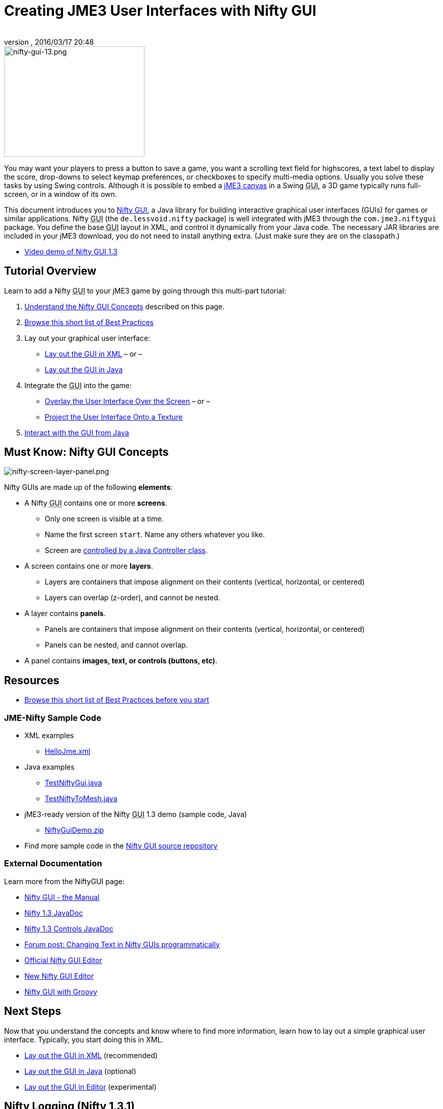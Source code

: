 = Creating JME3 User Interfaces with Nifty GUI
:author:
:revnumber:
:revdate: 2016/03/17 20:48
:keywords: gui, documentation, nifty, hud
:relfileprefix: ../../
:imagesdir: ../..
ifdef::env-github,env-browser[:outfilesuffix: .adoc]



image::jme3/advanced/nifty-gui-13.png[nifty-gui-13.png,width="276",height="217",align="left"]


You may want your players to press a button to save a game, you want a scrolling text field for highscores, a text label to display the score, drop-downs to select keymap preferences, or checkboxes to specify multi-media options. Usually you solve these tasks by using Swing controls. Although it is possible to embed a <<jme3/advanced/swing_canvas#,jME3 canvas>> in a Swing +++<abbr title="Graphical User Interface">GUI</abbr>+++, a 3D game typically runs full-screen, or in a window of its own.

This document introduces you to link:https://github.com/nifty-gui/nifty-gui/[Nifty GUI], a Java library for building interactive graphical user interfaces (GUIs) for games or similar applications. Nifty +++<abbr title="Graphical User Interface">GUI</abbr>+++ (the `de.lessvoid.nifty` package) is well integrated with jME3 through the `com.jme3.niftygui` package. You define the base +++<abbr title="Graphical User Interface">GUI</abbr>+++ layout in XML, and control it dynamically from your Java code. The necessary JAR libraries are included in your jME3 download, you do not need to install anything extra. (Just make sure they are on the classpath.)

*  link:http://vimeo.com/25637085[Video demo of Nifty GUI 1.3]


== Tutorial Overview

Learn to add a Nifty +++<abbr title="Graphical User Interface">GUI</abbr>+++ to your jME3 game by going through this multi-part tutorial:

.  <<jme3/advanced/nifty_gui#,Understand the Nifty GUI Concepts>> described on this page.
.  <<jme3/advanced/nifty_gui_best_practices#,Browse this short list of Best Practices>>
.  Lay out your graphical user interface:
**  <<jme3/advanced/nifty_gui_xml_layout#,Lay out the GUI in XML>> – or –
**  <<jme3/advanced/nifty_gui_java_layout#,Lay out the GUI in Java>>

.  Integrate the +++<abbr title="Graphical User Interface">GUI</abbr>+++ into the game:
**  <<jme3/advanced/nifty_gui_overlay#,Overlay the User Interface Over the Screen>>  – or –
**  <<jme3/advanced/nifty_gui_projection#,Project the User Interface Onto a Texture>>

.  <<jme3/advanced/nifty_gui_java_interaction#,Interact with the GUI from Java>>


== Must Know: Nifty GUI Concepts

image:jme3/advanced/nifty-screen-layer-panel.png[nifty-screen-layer-panel.png,width="",height=""]

Nifty GUIs are made up of the following *elements*:

*  A Nifty +++<abbr title="Graphical User Interface">GUI</abbr>+++ contains one or more *screens*.
**  Only one screen is visible at a time.
**  Name the first screen `start`. Name any others whatever you like.
**  Screen are <<jme3/advanced/nifty_gui_java_interaction#,controlled by a Java Controller class>>.

*  A screen contains one or more *layers*.
**  Layers are containers that impose alignment on their contents (vertical, horizontal, or centered)
**  Layers can overlap (z-order), and cannot be nested.

*  A layer contains *panels*.
**  Panels are containers that impose alignment on their contents (vertical, horizontal, or centered)
**  Panels can be nested, and cannot overlap.

*  A panel contains *images, text, or controls (buttons, etc)*.


== Resources

*  <<jme3/advanced/nifty_gui_best_practices#,Browse this short list of Best Practices before you start>>


=== JME-Nifty Sample Code

*  XML examples
**  link:http://code.google.com/p/jmonkeyengine/source/browse/trunk/engine/test-data/Interface/Nifty/HelloJme.xml[HelloJme.xml]

*  Java examples
**  link:http://code.google.com/p/jmonkeyengine/source/browse/trunk/engine/src/test/jme3test/niftygui/TestNiftyGui.java[TestNiftyGui.java]
**  link:http://code.google.com/p/jmonkeyengine/source/browse/trunk/engine/src/test/jme3test/niftygui/TestNiftyToMesh.java[TestNiftyToMesh.java]

*  jME3-ready version of the Nifty +++<abbr title="Graphical User Interface">GUI</abbr>+++ 1.3 demo (sample code, Java)
**  link:http://files.seapegasus.org/NiftyGuiDemo.zip[NiftyGuiDemo.zip]

*  Find more sample code in the link:http://nifty-gui.svn.sourceforge.net/viewvc/nifty-gui/nifty-default-controls-examples/trunk/[Nifty GUI source repository]


=== External Documentation

Learn more from the NiftyGUI page:

*  link:http://sourceforge.net/projects/nifty-gui/files/nifty-gui/1.3.2/nifty-gui-the-manual-1.3.2.pdf/download[Nifty GUI - the Manual]
*  link:http://nifty-gui.sourceforge.net/projects/1.3-SNAPSHOT/nifty/apidocs/index.html[Nifty 1.3 JavaDoc]
*  link:http://nifty-gui.sourceforge.net/projects/1.3-SNAPSHOT/nifty-default-controls/apidocs/[Nifty 1.3 Controls JavaDoc]
*  link:http://jmonkeyengine.org/groups/gui/forum/topic/anyone-succeeded-in-changing-text-in-nifty-programatically/#post-109510[Forum post: Changing Text in Nifty GUIs programmatically]
*  <<jme3/advanced/nifty_gui/editor#,Official Nifty GUI Editor>>
*  <<jme3/advanced/nifty_gui/new_editor#,New Nifty GUI Editor>>
*  <<jme3/advanced/nifty_gui/groovy#,Nifty GUI with Groovy>>


== Next Steps

Now that you understand the concepts and know where to find more information, learn how to lay out a simple graphical user interface. Typically, you start doing this in XML.

*  <<jme3/advanced/nifty_gui_xml_layout#,Lay out the GUI in XML>> (recommended)
*  <<jme3/advanced/nifty_gui_java_layout#,Lay out the GUI in Java>> (optional)
*  <<jme3/advanced/nifty_gui_editor#,Lay out the GUI in Editor>> (experimental)


== Nifty Logging (Nifty 1.3.1)

If you want to disable the nifty log lines, add this code after you created nifty:

[source]
----

Logger.getLogger("de.lessvoid.nifty").setLevel(Level.SEVERE);
Logger.getLogger("NiftyInputEventHandlingLog").setLevel(Level.SEVERE);

----
